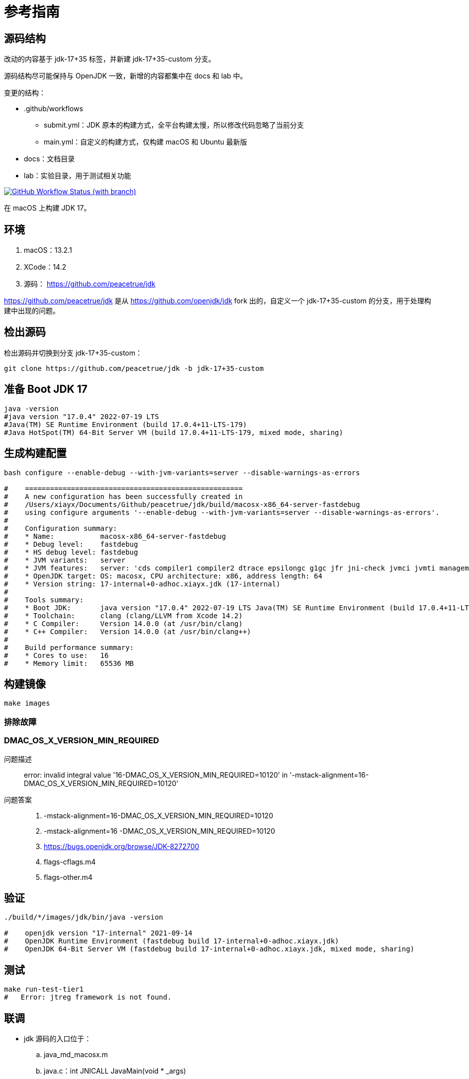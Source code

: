 = 参考指南

== 源码结构

改动的内容基于 jdk-17+35 标签，并新建 jdk-17+35-custom 分支。

源码结构尽可能保持与 OpenJDK 一致，新增的内容都集中在 docs 和 lab 中。

.变更的结构：
* .github/workflows
** submit.yml：JDK 原本的构建方式，全平台构建太慢，所以修改代码忽略了当前分支
** main.yml：自定义的构建方式，仅构建 macOS 和 Ubuntu 最新版
* docs：文档目录
* lab：实验目录，用于测试相关功能

image:https://img.shields.io/github/actions/workflow/status/peacetrue/{app-name}/macOS.yml?branch=master[GitHub Workflow Status (with branch),link="https://github.com/peacetrue/{app-name}/actions"]

在 macOS 上构建 JDK 17。

== 环境

. macOS：13.2.1
. XCode：14.2
. 源码： https://github.com/peacetrue/jdk

https://github.com/peacetrue/jdk 是从 https://github.com/openjdk/jdk fork 出的，自定义一个 jdk-17+35-custom 的分支，用于处理构建中出现的问题。
// git checkout -b jdk-17+35-custom jdk-17+35

== 检出源码

检出源码并切换到分支 jdk-17+35-custom：

[source%nowrap,bash]
----
git clone https://github.com/peacetrue/jdk -b jdk-17+35-custom
----

== 准备 Boot JDK 17

[source%nowrap,bash]
----
java -version
#java version "17.0.4" 2022-07-19 LTS
#Java(TM) SE Runtime Environment (build 17.0.4+11-LTS-179)
#Java HotSpot(TM) 64-Bit Server VM (build 17.0.4+11-LTS-179, mixed mode, sharing)
----

== 生成构建配置

[source%nowrap,bash]
----
bash configure --enable-debug --with-jvm-variants=server --disable-warnings-as-errors

#    ====================================================
#    A new configuration has been successfully created in
#    /Users/xiayx/Documents/Github/peacetrue/jdk/build/macosx-x86_64-server-fastdebug
#    using configure arguments '--enable-debug --with-jvm-variants=server --disable-warnings-as-errors'.
#
#    Configuration summary:
#    * Name:           macosx-x86_64-server-fastdebug
#    * Debug level:    fastdebug
#    * HS debug level: fastdebug
#    * JVM variants:   server
#    * JVM features:   server: 'cds compiler1 compiler2 dtrace epsilongc g1gc jfr jni-check jvmci jvmti management nmt parallelgc serialgc services shenandoahgc vm-structs zgc'
#    * OpenJDK target: OS: macosx, CPU architecture: x86, address length: 64
#    * Version string: 17-internal+0-adhoc.xiayx.jdk (17-internal)
#
#    Tools summary:
#    * Boot JDK:       java version "17.0.4" 2022-07-19 LTS Java(TM) SE Runtime Environment (build 17.0.4+11-LTS-179) Java HotSpot(TM) 64-Bit Server VM (build 17.0.4+11-LTS-179, mixed mode, sharing) (at /Library/Java/JavaVirtualMachines/jdk-17.0.4.jdk/Contents/Home)
#    * Toolchain:      clang (clang/LLVM from Xcode 14.2)
#    * C Compiler:     Version 14.0.0 (at /usr/bin/clang)
#    * C++ Compiler:   Version 14.0.0 (at /usr/bin/clang++)
#
#    Build performance summary:
#    * Cores to use:   16
#    * Memory limit:   65536 MB
----

== 构建镜像

[source%nowrap,bash]
----
make images
----

=== 排除故障

=== DMAC_OS_X_VERSION_MIN_REQUIRED

问题描述::
error: invalid integral value '16-DMAC_OS_X_VERSION_MIN_REQUIRED=10120' in '-mstack-alignment=16-DMAC_OS_X_VERSION_MIN_REQUIRED=10120'
问题答案::
. -mstack-alignment=16-DMAC_OS_X_VERSION_MIN_REQUIRED=10120
. -mstack-alignment=16 -DMAC_OS_X_VERSION_MIN_REQUIRED=10120
. https://bugs.openjdk.org/browse/JDK-8272700
. flags-cflags.m4
. flags-other.m4

== 验证

[source%nowrap,bash]
----
./build/*/images/jdk/bin/java -version

#    openjdk version "17-internal" 2021-09-14
#    OpenJDK Runtime Environment (fastdebug build 17-internal+0-adhoc.xiayx.jdk)
#    OpenJDK 64-Bit Server VM (fastdebug build 17-internal+0-adhoc.xiayx.jdk, mixed mode, sharing)
----

== 测试

[source%nowrap,bash]
----
make run-test-tier1
#   Error: jtreg framework is not found.
----

== 联调

* jdk 源码的入口位于：
.. java_md_macosx.m
.. java.c：int JNICALL JavaMain(void * _args)
* 在 IDEA 中运行以下代码：

[source%nowrap,java]
----
public class Main {
    public static void main(String[] args) {
        while (true) {
            System.out.println("hello");
            java.util.concurrent.locks.LockSupport.parkNanos(1_000_000_000);
        }
    }
}
----

* 在 CLion 中的 park 方法（unsafe.cpp：Unsafe_Park）上断点
* Attach 到 Debug 中的 Java 进程

== 直接运行

. 以 Cmake 重新打开项目
. 修改 Configuration 配置，执行 Java 命令

== 调试 JVM

.编译
[source%nowrap,bash]
----
# macOS
# 使用 TemplateInterpreter
bash configure --disable-warnings-as-errors --with-debug-level=slowdebug --with-jvm-variants=server --with-native-debug-symbols=internal
make images CONF=macosx-x86_64-server-slowdebug
echo "alias sjava=`pwd`/build/macosx-x86_64-server-slowdebug/jdk/bin/java" >> ~/.zshrc
# 使用 CppInterpreter
bash configure --disable-warnings-as-errors --with-debug-level=slowdebug --with-jvm-variants=zero --with-native-debug-symbols=internal
make images CONF=macosx-x86_64-zero-slowdebug
echo "alias zjava=`pwd`/build/macosx-x86_64-zero-slowdebug/jdk/bin/java" >> ~/.zshrc

# ubuntu
# 关联共享内容
ln -s /media/sf_jdk/lab lab
ln -s /media/sf_jdk/README.adoc README.adoc
# 使用 TemplateInterpreter
bash configure --disable-warnings-as-errors --with-debug-level=slowdebug --with-jvm-variants=server --with-native-debug-symbols=internal
make images CONF=linux-x86_64-server-slowdebug
echo 'export sjavap=/root/jdk/build/linux-x86_64-server-slowdebug/jdk/bin/java' >> ~/.bashrc
echo "alias sjava=$sjavap" >> ~/.bashrc
# 使用 CppInterpreter
bash configure --disable-warnings-as-errors --with-debug-level=slowdebug --with-jvm-variants=zero --with-native-debug-symbols=internal
make images CONF=linux-x86_64-zero-slowdebug
echo "export zjavap=/root/jdk/build/linux-x86_64-zero-slowdebug/jdk/bin/java" >> ~/.bashrc
echo "alias zjava=$zjavap" >> ~/.bashrc
#echo 'export JAVA_HOME="/root/jdk/build/linux-x86_64-server-slowdebug/jdk"' >> ~/.bashrc
#echo 'export PATH="$JAVA_HOME/bin:$PATH"' >> ~/.bashrc

# 编译 hsdis：HotSpot Disassembler 反汇编器
git clone git://sourceware.org/git/binutils-gdb.git -b users/roland/2.31/gold-narrowing-switch
cd src/utils/hsdis
make all64 BINUTILS=/Users/xiayx/Documents/sourceware/binutils-gdb
touch /Users/xiayx/Documents/sourceware/binutils-gdb/bfd/doc/bfd.info
cp src/utils/hsdis/build/macosx-amd64/hsdis-amd64.dylib build/macosx-x86_64-server-slowdebug/jdk/lib/server
cp src/utils/hsdis/build/macosx-amd64/hsdis-amd64.dylib build/macosx-x86_64-zero-slowdebug/jdk/lib/server

make all64 BINUTILS=/media/sf_binutils-gdb
touch /media/sf_binutils-gdb/bfd/doc/bfd.info
cp src/utils/hsdis/build/linux-amd64/hsdis-amd64.so build/linux-x86_64-zero-slowdebug/jdk/lib/server
cp src/utils/hsdis/build/linux-amd64/hsdis-amd64.so build/linux-x86_64-server-slowdebug/jdk/lib/server
----

.调试
[source%nowrap,bash]
----
cd lab
# lldb 调试 jvm
make lldb
# b _start  1.1: where = java`_start, address = 0x00005555555551e0, resolved, hit count = 1
run
# x/16g $rsp
# p (char*)0x00007fffffffe513
# x/16g $rsi
# p (char*)0x00007fffffffe513
# image lookup -a

run -Xms100M -Xmx100M
run HelloWorld
run -XX:+PrintInterpreter HelloWorld

ldd $sjavap >> java.ldd
ldd /root/jdk/build/linux-x86_64-server-slowdebug/jdk/bin/../lib/libjli.so >> java.ldd

./java -XX:+CountBytecodes HelloWorld
./java -XX:+PrintBytecodeHistogram HelloWorld
./java -XX:+TraceBytecodes HelloWorld | less
./java -XX:+PrintInterpreter  HelloWorld

# export LD_LIBRARY_PATH=/Users/xiayx/Documents/Github/peacetrue/jdk/src/utils/hsdis/build/macosx-amd64/hsdis-amd64
./java HelloWorld
./java -XX:+TraceBytecodes HelloWorld > HelloWorld.TraceBytecodes.txt
./java -XX:+PrintInterpreter HelloWorld > HelloWorld.PrintInterpreter.txt
./java -XX:+PrintAssembly HelloWorld > HelloWorld.PrintAssembly.txt
./java -XX:+PrintAssembly -XX:CompileCommand=java.lang.StringLatin1::indexOfChar HelloWorld
./java -XX:+PrintInterpreter HelloWorld | grep iadd
./java -XX:+PrintCompilation HelloWorld | grep getstatic
./java -XX:+PrintCompilation -XX:-TieredCompilation HelloWorld | grep getstatic

    962312     7.56%    e0    fast_iload
    739402     5.81%    dc    fast_aload_0
    468136     3.68%    84    iinc
    452733     3.56%    a7    goto
    449343     3.53%    1b    iload_1
    440705     3.46%    b6    invokevirtual


gdb java
run -XX:+PrintInterpreter HelloWorld | grep iadd
#iadd  96 iadd  [0x0000000118015820, 0x0000000118015860]  64 bytes
#iadd  96 iadd  [0x0000000118015820, 0x0000000118015860]  64 bytes
#getstatic  178 getstatic  [0x000000010ffdefe0, 0x000000010ffdf2c0]  736 bytes
nofast_aload_0  236 nofast_aload_0  [0x00000001200295e0, 0x0000000120029640]  96 bytes

(gdb) b init_globals()
(gdb) run HelloWorld
...
Breakpoint 1, init_globals () at /share/OpenJDK/hsx/hotspot/src/share/vm/runtime/init.cpp:92
(gdb) fin
Run till exit from #0  init_globals () at /share/OpenJDK/hsx/hotspot/src/share/vm/runtime/init.cpp:92
...
(gdb) b *0x00007fffeedeb400
(gdb) c
----


[source%nowrap,bash]
----
export _JAVA_OPTIONS="-XX:-TieredCompilation -XX:-UseOnStackReplacement -XX:CICompilerCount=1 -XX:-UseCompressedOops -Xbatch"
./javac AtomicLongTest.java
./java AtomicLongTest 10000
./jdb -launch AtomicLongTest 20000

main[1] stop in AtomicLongTest:17
main[1] cont

./java -agentlib:jdwp=transport=dt_socket,address=8000,server=y,suspend=n AtomicLongTest 200000000
./jdb -attach 8000

vmmap 64728
----

== 常见问题

.未解决
signal SIGSEGV: invalid address::
thread #2, name = 'java', stop reason = signal SIGSEGV: invalid address (fault address: 0x0)
. lldb 运行时，如何设置只因为断点停止？
. thread #2 到底在做了什么？
** thread #1: tid = 17400, 0x00007ffff7c91197 libc.so.6`__GI___futex_abstimed_wait_cancelable64 at futex-internal.c:57:12, name = 'java'
** thread #2: tid = 17450, 0x00007fffe100064d, name = 'java', stop reason = signal SIGSEGV: invalid address (fault address: 0x0)

== call help()

----
"Executing help"
basic
  pp(void* p)   - try to make sense of p
  ps()          - print current thread stack
  pss()         - print all thread stacks
  pm(int pc)    - print Method* given compiled PC
  findm(intptr_t pc) - finds Method*
  find(intptr_t x)   - finds & prints nmethod/stub/bytecode/oop based on pointer into it
  pns(void* sp, void* fp, void* pc)  - print native (i.e. mixed) stack trace. E.g.
                   pns($sp, $rbp, $pc) on Linux/amd64 or
                   pns($sp, $ebp, $pc) on Linux/x86 or
                   pns($sp, $fp, $pc)  on Linux/AArch64 or
                   pns($sp, 0, $pc)    on Linux/ppc64 or
                   pns($sp, $s8, $pc)  on Linux/mips or
                 - in gdb do 'set overload-resolution off' before calling pns()
                 - in dbx do 'frame 1' before calling pns()
misc.
  flush()       - flushes the log file
  events()      - dump events from ring buffers
compiler debugging
  debug()       - to set things up for compiler debugging
  ndebug()      - undo debug
----

== 参考资料

. 《虚拟机设计与实现-以JVM为例》
. 《深入理解Java虚拟机：JVM高级特性与最佳实践（第3版）》
. https://openjdk.org/groups/build/doc/building.html[OpenJDK: Building the JDK^]
. https://wiki.openjdk.org/display/HotSpot/PrintAssembly[PrintAssembly^]
// . https://www.progdoc.de
. https://www.progdoc.de/papers/Joker2014/joker2014.html#(1)[Analyzing and Debugging the HotSpot VM at the OS Level^]
. https://home.cnblogs.com/u/mazhimazhi/[鸠摩（马智）^]
. https://metebalci.com/blog/demystifying-the-jvm-jvm-variants-cppinterpreter-and-templateinterpreter/[Demystifying the JVM: JVM Variants, Cppinterpreter and TemplateInterpreter^]
// . https://julio-falbo.medium.com/
. https://julio-falbo.medium.com/understand-jvm-and-jit-compiler-part-1-a94c27d32478[Understand JVM and JIT Compiler — Part 1^]

